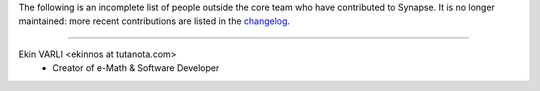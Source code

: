 The following is an incomplete list of people outside the core team who have
contributed to Synapse. It is no longer maintained: more recent contributions
are listed in the `changelog <CHANGES.md>`_.

----

Ekin VARLI <ekinnos at tutanota.com>
 * Creator of e-Math & Software Developer